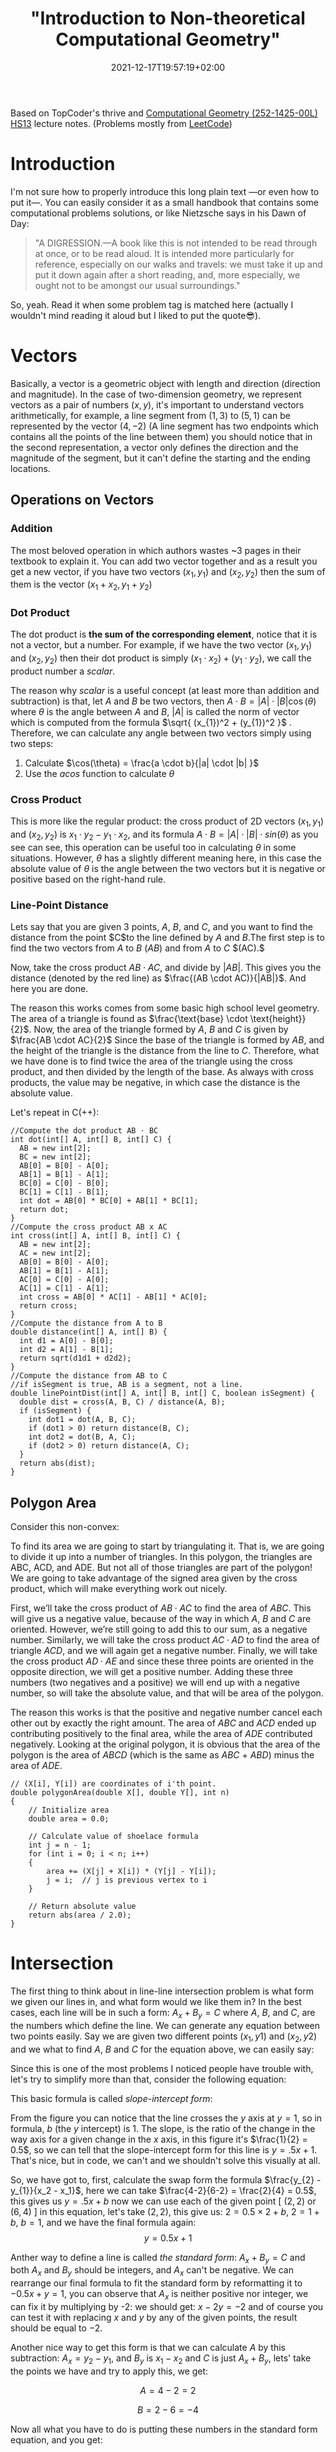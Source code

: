 #+title: "Introduction to Non-theoretical Computational Geometry"
#+date: 2021-12-17T19:57:19+02:00
#+description: The ultimate computational geometry for computer science tutorial
#+draft: false
#+hugo_tags: "Computer Science" "Algorithms"




Based on TopCoder's thrive and [[https://www.ti.inf.ethz.ch/ew/courses/CG13/index.html][Computational Geometry (252-1425-00L) HS13]] lecture notes.
(Problems mostly from [[https://leetcode.com/tag/geometry][LeetCode]])

* Introduction

I'm not sure how to properly introduce this long plain text —or even how to put it—. You can
easily consider it as a small handbook that contains some computational problems solutions,
or like Nietzsche says in his Dawn of Day:

#+begin_quote

"A DIGRESSION.—A book like this is not intended to be read through at once, or to be read
aloud. It is intended more particularly for reference, especially on our walks and travels:
we must take it up and put it down again after a short reading, and, more especially, we
ought not to be amongst our usual surroundings."

#+end_quote

So, yeah. Read it when some problem tag is matched here (actually I wouldn't mind reading it
aloud but I liked to put the quote😎).

* Vectors
Basically, a vector is a geometric object with length and direction (direction and
magnitude). In the case of two-dimension geometry, we represent vectors as a pair of numbers
$(x, y)$, it's important to understand vectors arithmetically, for example, a line segment
from $(1,3)$ to $(5,1)$ can be represented by the vector $(4,-2)$ (A line segment has two
endpoints which contains all the points of the line between them) you should notice that in
the second representation, a vector only defines the direction and the magnitude of the
segment, but it can't define the starting and the ending locations.

** Operations on Vectors
*** Addition
The most beloved operation in which authors wastes ~3 pages in their textbook to explain
it. You can add two vector together and as a result you get a new vector, if you have two
vectors $(x_1, y_1)$ and $(x_2, y_2)$ then the sum of them is the vector $(x_1 + x_2, y_1 +
y_2)$

*** Dot Product
The dot product is *the sum of the corresponding element*, notice that it is not a vector,
but a number. For example, if we have the two vector $(x_1, y_1)$ and $(x_2, y_2)$ then
their dot product is simply $(x_{1} \cdot x_{2}) + (y_1 \cdot y_2)$, we call the product
number a /scalar/.

The reason why /scalar/ is a useful concept (at least more than addition and subtraction) is
that, let $A$ and $B$ be two vectors, then $A \cdot B = |A| \cdot |B| \cos(\theta)$ where
$\theta$ is the angle between $A$ and $B$, $|A|$ is called the norm of vector which is
computed from the formula $\sqrt{ (x_{1})^2 + (y_{1})^2 }$ . Therefore, we can calculate any
angle between two vectors simply using two steps:

1. Calculate $\cos(\theta) = \frac{a \cdot b}{|a| \cdot |b| }$
2. Use the $acos$ function to calculate $\theta$
*** Cross Product
This is more like the regular product: the cross product of 2D vectors $(x_1, y_1)$ and
$(x_2, y_2)$ is $x_{1} \cdot y_{2} - y_{1} \cdot x_{2}$, and its formula $A \cdot B = |A|
\cdot |B| \cdot sin(\theta)$ as you see can see, this operation can be useful too in
calculating $\theta$ in some situations. However, $\theta$ has a slightly different meaning
here, in this case the absolute value of $\theta$ is the angle between the two vectors but
it is negative or positive based on the right-hand rule.
*** Line-Point Distance
Lets say that you are given 3 points, $A$, $B$, and $C$, and you want to find the distance
from the point $C$to the line defined by $A$ and $B$.The first step is to find the two
vectors from $A$ to $B$ $(AB)$ and from $A$ to $C$ $(AC).$

Now, take the cross product $AB \cdot AC$, and divide by $|AB|$. This gives you the distance
(denoted by the red line) as $\frac{(AB \cdot AC)}{|AB|}$. And here you are done.

[[file:Vectors/2022-01-19_04-58-41_screenshot.png]]


The reason this works comes from some basic high school level geometry. The area of a
triangle is found as $\frac{\text{base} \cdot \text{height}}{2}$. Now, the area of the triangle formed by $A$, $B$ and $C$ is
given by  $\frac{AB \cdot AC}{2}$  Since the base of the triangle is formed by $AB$, and the height of the
triangle is the distance from the line to $C$. Therefore, what we have done is to find twice
the area of the triangle using the cross product, and then divided by the length of the
base. As always with cross products, the value may be negative, in which case the distance
is the absolute value.

Let's repeat in C(++):
#+begin_src c++
//Compute the dot product AB ⋅ BC
int dot(int[] A, int[] B, int[] C) {
  AB = new int[2];
  BC = new int[2];
  AB[0] = B[0] - A[0];
  AB[1] = B[1] - A[1];
  BC[0] = C[0] - B[0];
  BC[1] = C[1] - B[1];
  int dot = AB[0] * BC[0] + AB[1] * BC[1];
  return dot;
}
//Compute the cross product AB x AC
int cross(int[] A, int[] B, int[] C) {
  AB = new int[2];
  AC = new int[2];
  AB[0] = B[0] - A[0];
  AB[1] = B[1] - A[1];
  AC[0] = C[0] - A[0];
  AC[1] = C[1] - A[1];
  int cross = AB[0] * AC[1] - AB[1] * AC[0];
  return cross;
}
//Compute the distance from A to B
double distance(int[] A, int[] B) {
  int d1 = A[0] - B[0];
  int d2 = A[1] - B[1];
  return sqrt(d1d1 + d2d2);
}
//Compute the distance from AB to C
//if isSegment is true, AB is a segment, not a line.
double linePointDist(int[] A, int[] B, int[] C, boolean isSegment) {
  double dist = cross(A, B, C) / distance(A, B);
  if (isSegment) {
    int dot1 = dot(A, B, C);
    if (dot1 > 0) return distance(B, C);
    int dot2 = dot(B, A, C);
    if (dot2 > 0) return distance(A, C);
  }
  return abs(dist);
}
#+end_src
** Polygon Area
Consider this non-convex:

[[file:Vectors/2022-01-19_04-59-01_screenshot.png]]


To find its area we are going to start by triangulating it. That is, we are going to divide
it up into a number of triangles. In this polygon, the triangles are ABC, ACD, and ADE. But
not all of those triangles are part of the polygon! We are going to take advantage of the
signed area given by the cross product, which will make everything work out
nicely.

First, we’ll take the cross product of $AB \cdot AC$ to find the area of $ABC$. This will
give us a negative value, because of the way in which $A$, $B$ and $C$ are oriented. However,
we’re still going to add this to our sum, as a negative number. Similarly, we will take the
cross product $AC \cdot AD$ to find the area of triangle $ACD$, and we will again get a negative
number. Finally, we will take the cross product $AD \cdot AE$ and since these three points are
oriented in the opposite direction, we will get a positive number. Adding these three
numbers (two negatives and a positive) we will end up with a negative number, so will take
the absolute value, and that will be area of the polygon.


The reason this works is that the positive and negative number cancel each other out by
exactly the right amount. The area of $ABC$ and $ACD$ ended up contributing positively to the
final area, while the area of $ADE$ contributed negatively. Looking at the original polygon,
it is obvious that the area of the polygon is the area of $ABCD$ (which is the same as $ABC$ +
$ABD$) minus the area of $ADE$.


#+begin_src c++
// (X[i], Y[i]) are coordinates of i'th point.
double polygonArea(double X[], double Y[], int n)
{
    // Initialize area
    double area = 0.0;

    // Calculate value of shoelace formula
    int j = n - 1;
    for (int i = 0; i < n; i++)
    {
        area += (X[j] + X[i]) * (Y[j] - Y[i]);
        j = i;  // j is previous vertex to i
    }

    // Return absolute value
    return abs(area / 2.0);
}
#+end_src
* Intersection
The first thing to think about in line-line intersection problem is what form we given our
lines in, and what form would we like them in? In the best cases, each line will be in such
a form: $A_{x} + B_{y} = C$ where $A$, $B$, and $C$, are the numbers which define the line.
We can generate any equation between two points easily. Say we are given two different
points $(x_{1}, y{1})$ and $(x_{2}, y{2})$ and we what to find $A$, $B$ and $C$ for the
equation above, we can easily say:

\begin{equation*}
a= y_2 - y_1
\end{equation*}

\begin{equation*}
b= x_1 - x_2
\end{equation*}

\begin{equation*}
c= ax_1+by_1
\end{equation*}

Since this is one of the most problems I noticed people have trouble with, let's try to
simplify more than that, consider the following equation:

\begin{equation}
y= \underbrace{m}_{slope} \times \overbrace{x}^{x \ coordinate} + \underbrace{y}_{y \ intercept}
\end{equation}

This basic formula is called /slope-intercept form/:

[[file:Intersection/2022-01-19_04-59-48_screenshot.png]]

From the figure you can notice that the line crosses the $y$ axis at $y = 1$, so in formula,
$b$ (the $y$ intercept) is 1. The slope, is the ratio of the change in the way axis for a
given change in the $x$ axis, in this figure it's $\frac{1}{2} = 0.5$, so we can tell that
the slope-intercept form for this line is $y=.5x+1$. That's nice, but in code, we can't and
we shouldn't solve this visually at all.

So, we have got to, first, calculate the swap form the formula $\frac{y_{2} - y_{1}}{x_2 -
x_1}$, here we can take $\frac{4-2}{6-2} = \frac{2}{4} = 0.5$, this gives us $y = .5x + b$
now we can use each of the given point  [ $(2,2)$ or $(6,4)$ ] in this equation, let's take
$(2,2)$, this give us: $2=0.5 \times 2 + b$, $2 = 1 + b$, $b = 1$, and we have the final
formula again: $$y = 0.5x + 1$$

Anther way to define a line is called /the standard form/: $A_x + B_y = C$ and both $A_x$
and $B_y$ should be integers, and $A_x$ can't be negative. We can rearrange
our final formula to fit the standard form by reformatting it to $-0.5x + y = 1$, you can
observe that $A_x$ is neither positive nor integer, we can fix it by multiplying by -2: we
should get: $x - 2y = -2$ and of course you can test it with replacing $x$ and $y$ by any of
the given points, the result should be equal to $-2$.

Another nice way to get this form is that we can calculate $A$ by this subtraction: $A_x =
y_2 - y_1$, and $B_y$ is $x_{1} - x_{2}$ and $C$ is just $A_x + B_y$, lets' take the points
we have and try to apply this, we get:

$$A= 4-2 =2$$

$$B= 2-6 =-4$$

Now all what you have to do is putting these numbers in the standard form equation, and you
get:

\begin{equation*}
2x-4y=C
\end{equation*}

And by replacing $x$ and $y$ by any of the given points, say $(2,2)$, we can solve this
equation for $C$, it is $-4$ so the final equation is:

\begin{equation*}
2x - 4y = -4
\end{equation*}


Now, let's define what we mean by intersection, let's say we have the following points $P_1,
\ P_2,
\ P_3, \ P_4$ showing in the following figure:


[[file:Intersection/2022-01-19_05-00-07_screenshot.png]]


As these are two lines, we should have two equations for each line:
\begin{equation*}
A_{1}x + B_{1}y = C_{1} \ \ \ (P_1,P_2)
\tag{1}
\end{equation*}

\begin{equation*}
A_{2}x + B_{2}y = C_{2} \ \ \ (P_2,P_4)
\tag{2}
\end{equation*}

Now, you can notice that these line intersect in the figure, so they share an intersection
point (the red point), so we can say that there is a single value in $x$ and $y$ that will
exist in both of these lines and will satisfy both of their equations, so we need to solve
for $x$ and then for $y$. But here is a point, you can't solve a single equation with
multiple variables for just one of those variables, but if you have two equations that both
contain the same two variables, you can combine them in the order to solve for one of those
variable using simple algebra, let's combine the two equations, first let's
multiple both sides of the first equation by  $B_2$
\begin{equation*}
A_{1}B{2}x + B_{1} B_{2}y = C_{1} B_{2}
\tag{1}
\end{equation*}

And do the same with the second one but by $B_{1}$

\begin{equation*}
A_{2}B_{1}x + B_{1} B_{2}y = C_{2} B_{1}
\tag{2}
\end{equation*}

If we subtract the first equation from the second one, we will cancel out the second term
$B_{1} B_{2}y$ and we are end with

\begin{equation*}
A_{1}B_{2}x - A_{2}B_{1}x  = C_{1} B_{2} - C_{2} B_{1}
\tag{3}
\end{equation*}

Here we can extract x

 \begin{equation*}
x(A_{1}B_{2} - A_{2}B_{1})  = C_{1} B_{2} - C_{2} B_{1}
\tag{4}
\end{equation*}

And now simply you are ready to solve for $x$: $$ x = \frac{ C_1  B_2 - C_2 B_1 }{ A_1 B_2 -
A_2 B_1}$$
We can do the same thing for the $y$ by multiplying by $A_{1}$ and $A_{2}$, but I'll save my
time and here is the final formula: $$y = \frac{A_{1} C_{2} - A_{2} C_{1}}{A_1 B_2 - A_2
B_1}$$.

Now, all what we need to do is taking $x$ and $y$ from the original 4 points and use them to
get the $A$, $B$, and $C$ for each line, and once we get this, we can calculate the
intersection point using the mentioned formulas.

Now, we can repeat easily in C:
#+begin_src c
double det = A1 * B2 - A2 * B1
if (det == 0) {
  //Lines are parallel
} else {
  double x = (B2 * C1 - B1 * C2) / det
  double y = (A1 * C2 - A2 * C1) / det
}
#+end_src
* Finding The Equation of a Line for a Segment
Let the given segment be $PQ$  i.e. the known coordinates of its ends $P_x, P_y, Q_x, Q_y$

It is necessary to construct the equation of a line in the plane passing through this
segment, i.e. find the coefficients  $A_x + B_y + C = 0$  in the equation of a line:


Note that for the required triples  there are infinitely many solutions which describe the
given segment: you can multiply all three coefficients by an arbitrary non-zero number and
get the same straight line. Therefore, our task is to find one of these triples.

It is easy to verify (by substitution of these expressions and the coordinates of the points
and  into the equation of a straight line) that the following set of coefficients fits:

\begin{align}
A &= P_y - Q_y, \\
B &= Q_x - P_x, \\
C &= - A P_x - B P_y.
\end{align}


** TODO Real Case vs. Integer Case
* Orientation of 3 Points
To get the intuition of what is left and what is right turn, consider an example shown below.

#+DOWNLOADED: screenshot @ 2022-02-10 21:33:40
[[file:Orientation_of_3_Points/2022-02-10_21-33-40_screenshot.png]]

Given two points $p_1(x1,y1)$ and $p_2(x2,y2)$, we need to first determine whether point
$p_1$ is clockwise or is anti-clockwise from point $p2$ with respect to origin. One way of
solving this problem is by calculating the angle made by both $\overline{p_1}$ and
$\overline{p_2}$ with x-axis and the difference in the angle can tell whether one point is
clockwise or anti-clockwise from other. There is an easier and efficient solution to this
than finding the angle which is calculating the cross product of the vector $\overline{p_1}$
and $\overline{p_2}$ Mathematically the cross product of two vectors $\overline{p_1}$ and
$\overline{p_2}$ is given by

$p_1 \times p_2 = x_1 y_2 - x_2 y_1$

If the value of $p_1 \times p_2$ is positive then $p_1$ is clockwise from $p_2$ with respect
to origin.

Similarly, if $p_1 \times p_2$ is negative then p1 is anti-clockwise from $p_2$ with respect to origin and
if the value is 0 then points $p_1, p_2$ and origin are collinear.

 respectively. In order to calculate the cross product of two segments, we need to convert
 them into the vectors. This can be done in the following way.

 $\overline{p_1p_2} = (x_2 - x_1 , y_2 - y_1)$



* Finding a Circle From 3 Points
Given 3 points which are not colinear (all on the same line) those three points uniquely
define a circle. But, how do you find the center and radius of that circle? This task turns
out to be a simple application of line intersection. We want to find the perpendicular
bisectors of $XY$ and $YZ$, and then find the intersection of those two bisectors. This gives us
the center of the circle.

[[file:Finding_a_Circle_From_3_Points/2022-01-19_05-00-24_screenshot.png]]


To find the perpendicular bisector of $XY$, find the line from $X$ to $Y$, in the form $A_x+B_y=C$. A
line perpendicular to this line will be given by the equation $-B_x+A_y=D$, for some $D$. To find
$D$ for the particular line we are interested in, find the midpoint between $X$ and $Y$ by taking
the midpoint of the x and y components independently (midpoint, $(x_m,y_m) = (\frac{x_1 +
x_2}{2}, \frac{y_1+y_2}{2})$). Then, substitute those values into the
equation to find $D$. If we do the same thing for Y and Z, we end up with two equations for
two lines, and we can find their intersections as described above. Also, keep in mind that
the equation of circle in general form is x² + y² + 2gx + 2fy + c = 0 and in radius form is
(x – h)² + (y -k)² = r², where (h, k) is the center of the circle and r is the radius.

#+begin_src c++
void findCircle(int x1, int y1, int x2, int y2, int x3, int y3)
{
    int x12 = x1 - x2;
    int x13 = x1 - x3;

    int y12 = y1 - y2;
    int y13 = y1 - y3;

    int y31 = y3 - y1;
    int y21 = y2 - y1;

    int x31 = x3 - x1;
    int x21 = x2 - x1;

    // x1^2 - x3^2
    int sx13 = pow(x1, 2) - pow(x3, 2);

    // y1^2 - y3^2
    int sy13 = pow(y1, 2) - pow(y3, 2);

    int sx21 = pow(x2, 2) - pow(x1, 2);
    int sy21 = pow(y2, 2) - pow(y1, 2);

    int f = ((sx13) * (x12)
             + (sy13) * (x12)
             + (sx21) * (x13)
             + (sy21) * (x13))
            / (2 * ((y31) * (x12) - (y21) * (x13)));
    int g = ((sx13) * (y12)
             + (sy13) * (y12)
             + (sx21) * (y13)
             + (sy21) * (y13))
            / (2 * ((x31) * (y12) - (x21) * (y13)));

    int c = -pow(x1, 2) - pow(y1, 2) - 2 * g * x1 - 2 * f * y1;

    // eqn of circle be x^2 + y^2 + 2*g*x + 2*f*y + c = 0
    // where centre is (h = -g, k = -f) and radius r
    // as r^2 = h^2 + k^2 - c
    int h = -g;
    int k = -f;
    int sqr_of_r = h * h + k * k - c;

    // r is the radius
    float r = sqrt(sqr_of_r);

    cout << "Centre = (" << h << ", " << k << ")" << endl;
    cout << "Radius = " << r;
}
#+end_src

* Convex Hull
A convex hull of a set of points is the smallest convex polygon that contains every one of
the points. It is defined by a subset of all the points in the original set. One way to
think about a convex hull is to imagine that each of the points is a peg sticking up out of
a board. Take a rubber band and stretch it around all of the points. The polygon formed by
the rubber band is a convex hull.

** Jarvi's algorithm

$O(n^2)$
$O(n \cdot h)$

There is two approaches to solve this problem, /Jarvi's algorithm/ and /Graham Scan/, in
this article I'm going to use Jarvi's algorithm here, if you are autistic enough you can
check [[http://www.dcs.gla.ac.uk/~pat/52233/slides/Hull1x1.pdf][Grahm Scan]].

he core of Jarvi's algorithm is described in the following points:

1. Initialize $p$ as leftmost point
2. Do the following as long as we don't come back to the leftmost point again:
   1. The next point $q$ is the point such that the triple $(p,\ r,\ q)$ is counterclockwise for any other point $r$.

      To find this we simply initialize $q$ as the next point, then we traverse through the
      all points. For any point $i$, if $i$ is more counterclockwise, then we update $q =
      i$.
      How to check if point is more counterclockwise? We can use orientation checker:

      [[file:Convex_Hull/2022-01-19_05-00-40_screenshot.png]]

       (in this figure, clockwise triplet $ABC$: cross product of $AB$ and $AC$ vectors is $> 0$ anticlockwise triplet $ACD$: cross product of $AC$ and $AD$ is negative.)

      #+begin_src c++
int orientation(Point p, Point q, Point r)
{
    int val = (q.y - p.y) * (r.x - q.x) -
              (q.x - p.x) * (r.y - q.y);

    if (val == 0) return 0;  // collinear
    return (val > 0)? 1: 2; // clock or counterclock wise
}
      #+end_src

      If we found that the points are collinear, we should consider taking the points with
      more distance, using a distance utility

      #+begin_src c++
float dis(point p, point q) {
    return sqrt(   pow(p[x] - q[x], 2) +
                    pow(p[y] - q[y] , 2) * 1.0 );
}
      #+end_src

   2. next[p] = q (store $q$ as next of $p$ in the output convex hull)
   3. $p = q$ (Set p as q for the next iteration)


Now, let's repeat in C(++):

#+begin_src C++
#include <vector>
#include <iostream>
#include <cmath>
#define x 0
#define y 1
#define point vector<int>
using namespace std;
int orinetation(point p, point q, point r) {
    int val = (q[y] - p[y] ) * (r[x] - q[x]) -
        (q[x] - p [x] ) * (r[y] - q[y]);
    if (val ==0 ) return 0; // collinear
    return (val > 0) ? 1 : 2;

}

float dis(point p, point q) {
    return sqrt(pow(p[x] - q[x], 2) +
                    pow(p[y] - q[y] , 2) * 1.0 );
}

vector<vector<int>> jarvis_march(vector<vector<int>> points) {
    int n = points.size();
    vector<vector<int>>hull;
    if (n < 3) return hull;
    // find list most
    int l = 0;
    for (int i = 1; i < n; i++) {
        if (points[i][x] < points[l][x])
            l = i;
    }
    int q, left = l;
    do {
    hull.push_back(points[l]);
    q = (l+1) % n;
    for (int i = 0; i < n; i++) {
        int direction = orinetation(points[l], points[i], points[q]);
        if(direction == 2 || ( direction == 0 && dis(points[i], points[l]) > dis(points[q],points[l]))  )
            q = i;
    }
    l=q;

    } while (l != left );
    return hull;
}
int main() {
    vector<vector<int>> po { {1,4}, {3,3} , {5,5} , {9,6} , {5,2}, {0,0} , {3,1} , {7,0} };
    vector<vector<int>>l = jarvis_march(po);
    for (auto i : l)
        {
        for (auto k : i)
            cout << k << " ";

                cout << endl;
        }

}
#+end_src

#+RESULTS:
| 0 | 0 |
| 7 | 0 |
| 9 | 6 |
| 1 | 4 |


Python implementation:
#+begin_src python
def jarvis_march(points):
    # find the leftmost point
    a =  min(points, key = lambda point: point.x)
    index = points.index(a)

    # selection sort
    l = index
    result = []
    result.append(a)
    while (True):
        q = (l + 1) % len(points)
        for i in range(len(points)):
            if i == l:
                continue
            # find the greatest left turn
            # in case of collinearity, consider the farthest point
            d = direction(points[l], points[i], points[q])
            if d > 0 or (d == 0 and distance_sq(points[i], points[l]) > distance_sq(points[q], points[l])):
                q = i
        l = q
        if l == index:
            break
        result.append(points[q])

    return result
#+end_src
A visualization:

#+DOWNLOADED: https://salehmu.github.io/images/Animation_depicting_the_gift_wrapping_algorithm.gif @ 2022-01-19 05:01:38
[[file:Convex_Hull/2022-01-19_05-01-38_Animation_depicting_the_gift_wrapping_algorithm.gif]]

*** Trace
Let's try to trace the C(++) program above with the very same given points in the program:


[[file:Convex_Hull/2022-01-19_05-01-56_screenshot.png]]

The program first finds the leftmost point by sorting the points on x-coordinates. The
leftmost point for the above set of points is $l=(0,0)$. We insert the point $(0,0)$ into the
convex hull vertices as shown by the green circle in the figure below.

[[file:Convex_Hull/2022-01-19_05-02-14_screenshot.png]]


Next we find the left most point from point $l=(0,0)$. The step by step process of finding the
left most point from $l=(0,0)$ is given below.

1. We pick a point following $l$ and call it $q$. Let $q$ be the point $(3,3)$ (You can pick any point, generally we pick next of $l$ in array of points).

2. Let all other points except $l$ and $q$ be $i$. Now we check whether the sequence of points ($l,i,q)$ turns right. If it turns right, we replace $q$ by $i$ and repeat the same process for remaining points.

3. Let $i=(7,0)$. The sequence $((0, 0), (7, 0), (3, 3))$ turns left. Since we only care about right turn, we don’t do anything in this case and simply move on.

4. Let next $i=(3,1)$. The sequence $((0, 0), (3, 1), (3, 3))$ turns left and we move on without doing anything.

5. Let next $i=(5,2)$. The sequence $((0, 0), (5, 2), (3, 3))$ again turns left and we move on.

6. Next $i=(5,5)$. The sequence $((0, 0), (5, 2), (3, 3))$ is collinear. In the case of collinear, we replace $q$ with $i$ only if distance between $l$ and $i$ is greater than distance between $q$ and $l$. In this case the distance between $(0,0)$ and $(5,5)$ is greater than the distance between $(0,0)$ and $(3,3)$ we replace q with point $(5,5)$.

7. Let next $i=(1,4)$. The sequence $((0, 0), (1, 4), (5, 5))$ turns right. We replace $q$ by point $(1,4)$.

8. Finally the only choice for $i$ is $(9,6)$. The sequence $((0, 0), (9, 6), (1, 4))$ turns left. So we do nothing. We went through all the points and now $q=(1,4)$ is the left most point.

We add point $(1,4)$ to the convex hull.

[[file:Convex_Hull/2022-01-19_05-02-31_screenshot.png]]

Next, we find the leftmost point from the point $(1,4)$ following the steps 1 - 8 mentioned
above. If we follow all the steps, the leftmost point will be $(9,6)$.


[[file:Convex_Hull/2022-01-19_05-02-42_screenshot.png]]



Using the same process, the leftmost point from $(9,6)$ will be the point $(7,0)$.

[[file:Convex_Hull/2022-01-19_05-02-53_screenshot.png]]


Finally from $(7,0)$ we compute the leftmost point. The leftmost point from $(7,0)$ will be the point $(0, 0)$. Since $(0,0)$ is already in the convex hull, the algorithm stops.

*** Complexity
The algorithm spends $O(n)$ time on each convex hull vertex. If there are h convex hull
vertices, the total time complexity of the algorithm would be $O(nh)$. Since h is the number
of output of the algorithm, this algorithm is also called output sensitive algorithm since
the complexity also depends on the number of output.

*** Further Reading
- Briquet, C. (n.d.). Introduction to Convex Hull Applications. Lecture. Retrieved August 23, 2018, from http://www.montefiore.ulg.ac.be/~briquet/algo3-chull-20070206.pdf
- Erickson, J. (n.d.). Convex Hulls. Lecture. Retrieved August 23, 2018, from http://jeffe.cs.illinois.edu/teaching/373/notes/x05-convexhull.pdf
- Mount, D. M. (n.d.). CMSC 754 Computational Geometry. Lecture. Retrieved August 23, 2018, from https://www.cs.umd.edu/class/spring2012/cmsc754/Lects/cmsc754-lects.pdf

** Grahm Scan
$O(n \cdot log(n))$

Graham scan is an algorithm to compute a convex hull of a given set of points in $O(n\log n)$
time. This algorithm first sorts the set of points according to their polar angle and scans
the points to find the convex hull vertices.

The step by step working of a Graham Scan Algorithms on the point set $P$ is given below.

1. Find the point $P_0$ with the smallest $y$ -coordinate. In some cases of tie, choose the point with smallest $x$ coordinate.

2. Sort the points based on the polar angle i.e. the angle made by the line with the $x$ -axis. While implementing, we don’t calculate the angle, instead, we calculate the relative orientation of two points to find out which point makes the larger angle. This can be explained with the help of a figure shown below.

    [[file:Convex_Hull/2022-01-19_05-03-08_screenshot.png]]


   To find out whether the line $P_0 P_1$ or the line $P_0 P_3$ makes the larger angle with the
   $x$ -axis, we calculate the cross-product of vector $P_1 P_0$ and vector
   $P_1 P_3$ If the cross-product is positive, that means vector $P_1 P_0$ is
   clockwise from vector $P_1 P_3$ with respect to the $x$ -axis. This indicates that the
   angle made by the vector $P_1 P_3$ is larger. We can use any sorting algorithm that
   has complexity $O(n \log n)$.

    [[file:Convex_Hull/2022-01-19_05-03-21_screenshot.png]]


   Remainder, to convert a point into a vector we use $$\overline{p_1p_2} = (x_2 - x_1,
   y_2 - y_1), \overline{p_1p_3} = (x_3 - x_1, y_3 - y_1)$$

   It looks like this:

    [[file:Convex_Hull/2022-01-19_05-03-40_screenshot.png]]

3. After sorting, we check for the collinear points. If we find any collinear points, we keep the furthest point from $P0$ and remove all other points. This step takes $O(n)$ time.
4. First two points in the sorted list are always in the convex hull. In the above figure, points $P_0$ and $P_1$ are the vertices of the convex hull. We maintain a stack data structure to keep track of the convex hull vertices. We push these two points and the next point in the list (points $P_0$,$P_1$ and $P_3$ in the figure above) to the stack.
5. Now we check if the next point in the list turns left or right from the two points on the top of the stack. If it turns left, we push this item on the stack. If it turns right, we remove the item on the top of the stack and repeat this process for remaining items. This step takes $O(n)$ times.

If we perform these steps on a set of points, we should get correct convex hull.

Let's repeat in C(++):

#+begin_src C++
#define x 0
#define y 1
#define point vector<int>
using namespace std;
int orinetation(point p, point q, point r) {
    int val = (q[y] - p[y] ) * (r[x] - q[x]) -
        (q[x] - p [x] ) * (r[y] - q[y]);
    if (val ==0 ) return 0; // collinear
    return (val > 0) ? 1 : 2; // clockwise : counterclockwise
}

float dis(point p, point q) {
    return sqrt(   pow(p[x] - q[x], 2) +
                    pow(p[y] - q[y] , 2) * 1.0 );
}

vector<vector<int>> jarvis_march(vector<vector<int>> points) {
    int n = points.size();
    vector<vector<int>>hull;
    if (n < 3) return hull;
    // find left most
    int l = 0;
    for (int i = 1; i < n; i++) {
        if (points[i][x] < points[l][x])
            l = i;
    }
    int q, left = l;
    do {
    hull.push_back(points[l]);
    q = (l+1) % n;
    for (int i = 0; i < n; i++) {
        int direction = orinetation(points[l], points[i], points[q]);
        if(direction == 2 || ( direction == 0 && dis(points[i], points[l]) > dis(points[q],points[l]))  )
            q = i;
    }
    l=q;
    } while (l != left );
    return hull;
}

int main() {
vector<vector<int>> pointts = {{0, 3}, {2, 2}, {1, 1}, {2, 1}, {3, 0}, {0, 0}, {3, 3}};
vector <vector<int>> hull = jarvis_march(pointts);
for (auto i : hull ) {
    for (auto j : i ) {
        cout << j << endl;
    }
    cout << endl;
}

}
#+end_src

Python implementation:
#+begin_src python
def find_min_y(points):
    miny = 999999
    mini = 0
    for i, point in enumerate(points):
        if point.y < miny:
            miny = point.y
            mini = i
        if point.y == miny:
            if point.x < points[mini].x:
                mini = i
    return points[mini], mini

def polar_comparator(p1, p2, p0):
    d = direction(p0, p1, p2)
    if d < 0:
        return -1
    if d > 0:
        return 1
    if d == 0:
        if distance_sq(p1, p0) < distance_sq(p2, p0):
            return -1
        else:
            return 1

def graham_scan(points):
    p0, index = find_min_y(points)
    points[0], points[index] = points[index], points[0]
    sorted_polar = sorted(points[1:], cmp = lambda p1, p2: polar_comparator(p1, p2, p0))
    to_remove = []
    for i in range(len(sorted_polar) - 1):
        d = direction(sorted_polar[i], sorted_polar[i + 1], p0)
        if d == 0:
            to_remove.append(i)
    sorted_polar = [i for j, i in enumerate(sorted_polar) if j not in to_remove]
    m = len(sorted_polar)
    if m < 2:
        print 'Convex hull is empty'

    else:
        stack = []
        stack_size = 0
        stack.append(points[0])
        stack.append(sorted_polar[0])
        stack.append(sorted_polar[1])
        stack_size = 3

        for i in range(2, m):
            while (True):
                d = direction(stack[stack_size - 2], stack[stack_size - 1], sorted_polar[i])
                if d < 0: # if it makes left turn
                    break
                else: # if it makes non left turn
                    stack.pop()
                    stack_size -= 1
            stack.append(sorted_polar[i])
            stack_size += 1
    return stack
#+end_src

** TODO Monotone chain Algorithm
$O(n \cdot log(n))$
